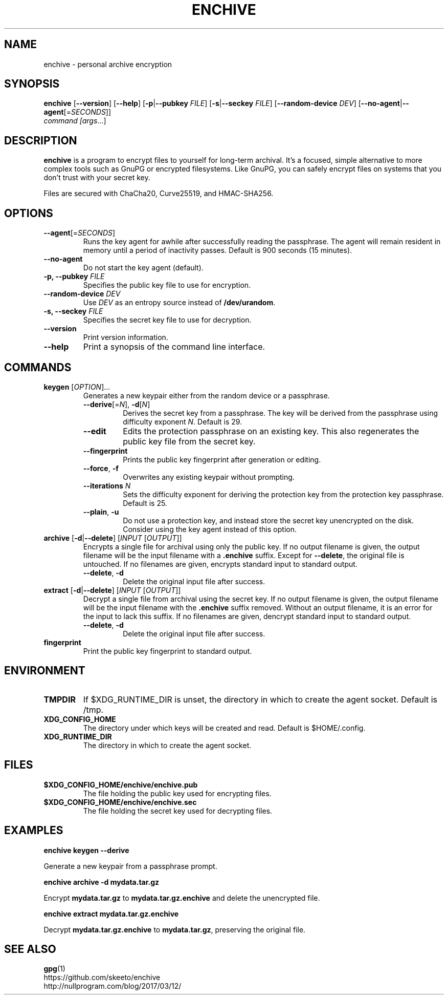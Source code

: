 .TH ENCHIVE 1
.SH NAME
enchive \- personal archive encryption
.SH SYNOPSIS
.B enchive
[\fB\-\-version\fR]
[\fB\-\-help\fR]
[\fB\-p\fR|\fB\-\-pubkey \fIFILE\fR]
[\fB\-s\fR|\fB\-\-seckey \fIFILE\fR]
[\fB\-\-random\-device\fR \fIDEV\fR]
[\fB\-\-no\-agent\fR|\fB\-\-agent\fR[=\fISECONDS\fR]]
.br
.IR command
.IR [\fIargs\fR ...]
.SH DESCRIPTION
.B enchive
is a program to encrypt files to yourself for long-term archival.
It's a focused, simple alternative to more complex tools such as GnuPG or encrypted filesystems.
Like GnuPG, you can safely encrypt files on systems that you don't trust with your secret key.
.PP
Files are secured with ChaCha20, Curve25519, and HMAC-SHA256.
.SH OPTIONS
.TP
\fB\-\-agent\fR[=\fISECONDS\fR]
Runs the key agent for awhile after successfully reading the passphrase.
The agent will remain resident in memory until a period of inactivity passes.
Default is 900 seconds (15 minutes).
.TP
\fB\-\-no\-agent\fR
Do not start the key agent (default).
.TP
\fB-p, \-\-pubkey\fR \fIFILE\fR
Specifies the public key file to use for encryption.
.TP
\fB\-\-random\-device\fR \fIDEV\fR
Use \fIDEV\fR as an entropy source instead of \fB/dev/urandom\fR.
.TP
\fB-s, \-\-seckey\fR \fIFILE\fR
Specifies the secret key file to use for decryption.
.TP
\fB\-\-version\fR
Print version information.
.TP
\fB\-\-help\fR
Print a synopsis of the command line interface.
.SH COMMANDS
.TP
\fBkeygen\fR [\fIOPTION\fR]...
Generates a new keypair either from the random device or a passphrase.
.RS
.TP
\fB\-\-derive\fR[=\fIN\fR], \fB\-d\fR[\fIN\fR]
Derives the secret key from a passphrase.
The key will be derived from the passphrase using difficulty exponent \fIN\fR.
Default is 29.
.TP
\fB\-\-edit\fR
Edits the protection passphrase on an existing key.
This also regenerates the public key file from the secret key.
.TP
\fB\-\-fingerprint\fR
Prints the public key fingerprint after generation or editing.
.TP
\fB\-\-force\fR, \fB\-f\fR
Overwrites any existing keypair without prompting.
.TP
\fB\-\-iterations\fR \fIN\fR
Sets the difficulty exponent for deriving the protection key from the protection key passphrase.
Default is 25.
.TP
\fB\-\-plain\fR, \fB\-u\fR
Do not use a protection key, and instead store the secret key unencrypted on the disk.
Consider using the key agent instead of this option.
.RE
.TP
\fBarchive\fR [\fB\-d\fR|\fB\-\-delete\fR] [\fIINPUT\fR [\fIOUTPUT\fR]]
Encrypts a single file for archival using only the public key.
If no output filename is given, the output filename will be the input filename with a \fB.enchive\fR suffix.
Except for \fB\-\-delete\fR, the original file is untouched.
If no filenames are given, encrypts standard input to standard output.
.RS
.TP
\fB\-\-delete\fR, \fB\-d\fR
Delete the original input file after success.
.RE
.TP
\fBextract\fR [\fB\-d\fR|\fB\-\-delete\fR] [\fIINPUT\fR [\fIOUTPUT\fR]]
Decrypt a single file from archival using the secret key.
If no output filename is given, the output filename will be the input filename with the \fB.enchive\fR suffix removed.
Without an output filename, it is an error for the input to lack this suffix.
If no filenames are given, dencrypt standard input to standard output.
.RS
.TP
\fB\-\-delete\fR, \fB\-d\fR
Delete the original input file after success.
.RE
.TP
.B fingerprint
Print the public key fingerprint to standard output.
.SH ENVIRONMENT
.TP
.B TMPDIR
If $XDG_RUNTIME_DIR is unset, the directory in which to create the agent socket.
Default is /tmp.
.TP
.B XDG_CONFIG_HOME
The directory under which keys will be created and read.
Default is $HOME/.config.
.TP
.B XDG_RUNTIME_DIR
The directory in which to create the agent socket.
.SH FILES
.TP
.B $XDG_CONFIG_HOME/enchive/enchive.pub
The file holding the public key used for encrypting files.
.TP
.B $XDG_CONFIG_HOME/enchive/enchive.sec
The file holding the secret key used for decrypting files.
.SH EXAMPLES
.nf
.B enchive keygen --derive
.fi
.PP
Generate a new keypair from a passphrase prompt.
.PP
.nf
.B enchive archive -d mydata.tar.gz
.fi
.PP
Encrypt \fBmydata.tar.gz\fR to \fBmydata.tar.gz.enchive\fR and delete the unencrypted file.
.PP
.nf
.B enchive extract mydata.tar.gz.enchive
.fi
.PP
Decrypt \fBmydata.tar.gz.enchive\fR to \fBmydata.tar.gz\fR, preserving the original file.
.SH "SEE ALSO"
.BR gpg (1)
.br
https://github.com/skeeto/enchive
.br
http://nullprogram.com/blog/2017/03/12/
